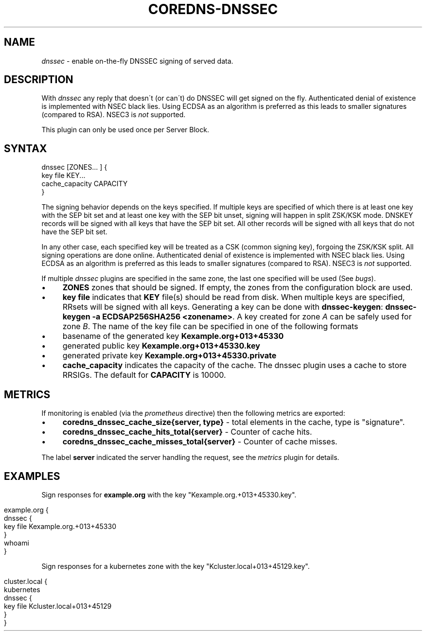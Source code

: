 .\" generated with Ronn/v0.7.3
.\" http://github.com/rtomayko/ronn/tree/0.7.3
.
.TH "COREDNS\-DNSSEC" "7" "December 2018" "CoreDNS" "CoreDNS plugins"
.
.SH "NAME"
\fIdnssec\fR \- enable on\-the\-fly DNSSEC signing of served data\.
.
.SH "DESCRIPTION"
With \fIdnssec\fR any reply that doesn\'t (or can\'t) do DNSSEC will get signed on the fly\. Authenticated denial of existence is implemented with NSEC black lies\. Using ECDSA as an algorithm is preferred as this leads to smaller signatures (compared to RSA)\. NSEC3 is \fInot\fR supported\.
.
.P
This plugin can only be used once per Server Block\.
.
.SH "SYNTAX"
.
.nf

dnssec [ZONES\.\.\. ] {
    key file KEY\.\.\.
    cache_capacity CAPACITY
}
.
.fi
.
.P
The signing behavior depends on the keys specified\. If multiple keys are specified of which there is at least one key with the SEP bit set and at least one key with the SEP bit unset, signing will happen in split ZSK/KSK mode\. DNSKEY records will be signed with all keys that have the SEP bit set\. All other records will be signed with all keys that do not have the SEP bit set\.
.
.P
In any other case, each specified key will be treated as a CSK (common signing key), forgoing the ZSK/KSK split\. All signing operations are done online\. Authenticated denial of existence is implemented with NSEC black lies\. Using ECDSA as an algorithm is preferred as this leads to smaller signatures (compared to RSA)\. NSEC3 is \fInot\fR supported\.
.
.P
If multiple \fIdnssec\fR plugins are specified in the same zone, the last one specified will be used (See \fIbugs\fR)\.
.
.IP "\(bu" 4
\fBZONES\fR zones that should be signed\. If empty, the zones from the configuration block are used\.
.
.IP "\(bu" 4
\fBkey file\fR indicates that \fBKEY\fR file(s) should be read from disk\. When multiple keys are specified, RRsets will be signed with all keys\. Generating a key can be done with \fBdnssec\-keygen\fR: \fBdnssec\-keygen \-a ECDSAP256SHA256 <zonename>\fR\. A key created for zone \fIA\fR can be safely used for zone \fIB\fR\. The name of the key file can be specified in one of the following formats
.
.IP "\(bu" 4
basename of the generated key \fBKexample\.org+013+45330\fR
.
.IP "\(bu" 4
generated public key \fBKexample\.org+013+45330\.key\fR
.
.IP "\(bu" 4
generated private key \fBKexample\.org+013+45330\.private\fR
.
.IP "" 0

.
.IP "\(bu" 4
\fBcache_capacity\fR indicates the capacity of the cache\. The dnssec plugin uses a cache to store RRSIGs\. The default for \fBCAPACITY\fR is 10000\.
.
.IP "" 0
.
.SH "METRICS"
If monitoring is enabled (via the \fIprometheus\fR directive) then the following metrics are exported:
.
.IP "\(bu" 4
\fBcoredns_dnssec_cache_size{server, type}\fR \- total elements in the cache, type is "signature"\.
.
.IP "\(bu" 4
\fBcoredns_dnssec_cache_hits_total{server}\fR \- Counter of cache hits\.
.
.IP "\(bu" 4
\fBcoredns_dnssec_cache_misses_total{server}\fR \- Counter of cache misses\.
.
.IP "" 0
.
.P
The label \fBserver\fR indicated the server handling the request, see the \fImetrics\fR plugin for details\.
.
.SH "EXAMPLES"
Sign responses for \fBexample\.org\fR with the key "Kexample\.org\.+013+45330\.key"\.
.
.IP "" 4
.
.nf

example\.org {
    dnssec {
        key file Kexample\.org\.+013+45330
    }
    whoami
}
.
.fi
.
.IP "" 0
.
.P
Sign responses for a kubernetes zone with the key "Kcluster\.local+013+45129\.key"\.
.
.IP "" 4
.
.nf

cluster\.local {
    kubernetes
    dnssec {
      key file Kcluster\.local+013+45129
    }
}
.
.fi
.
.IP "" 0

